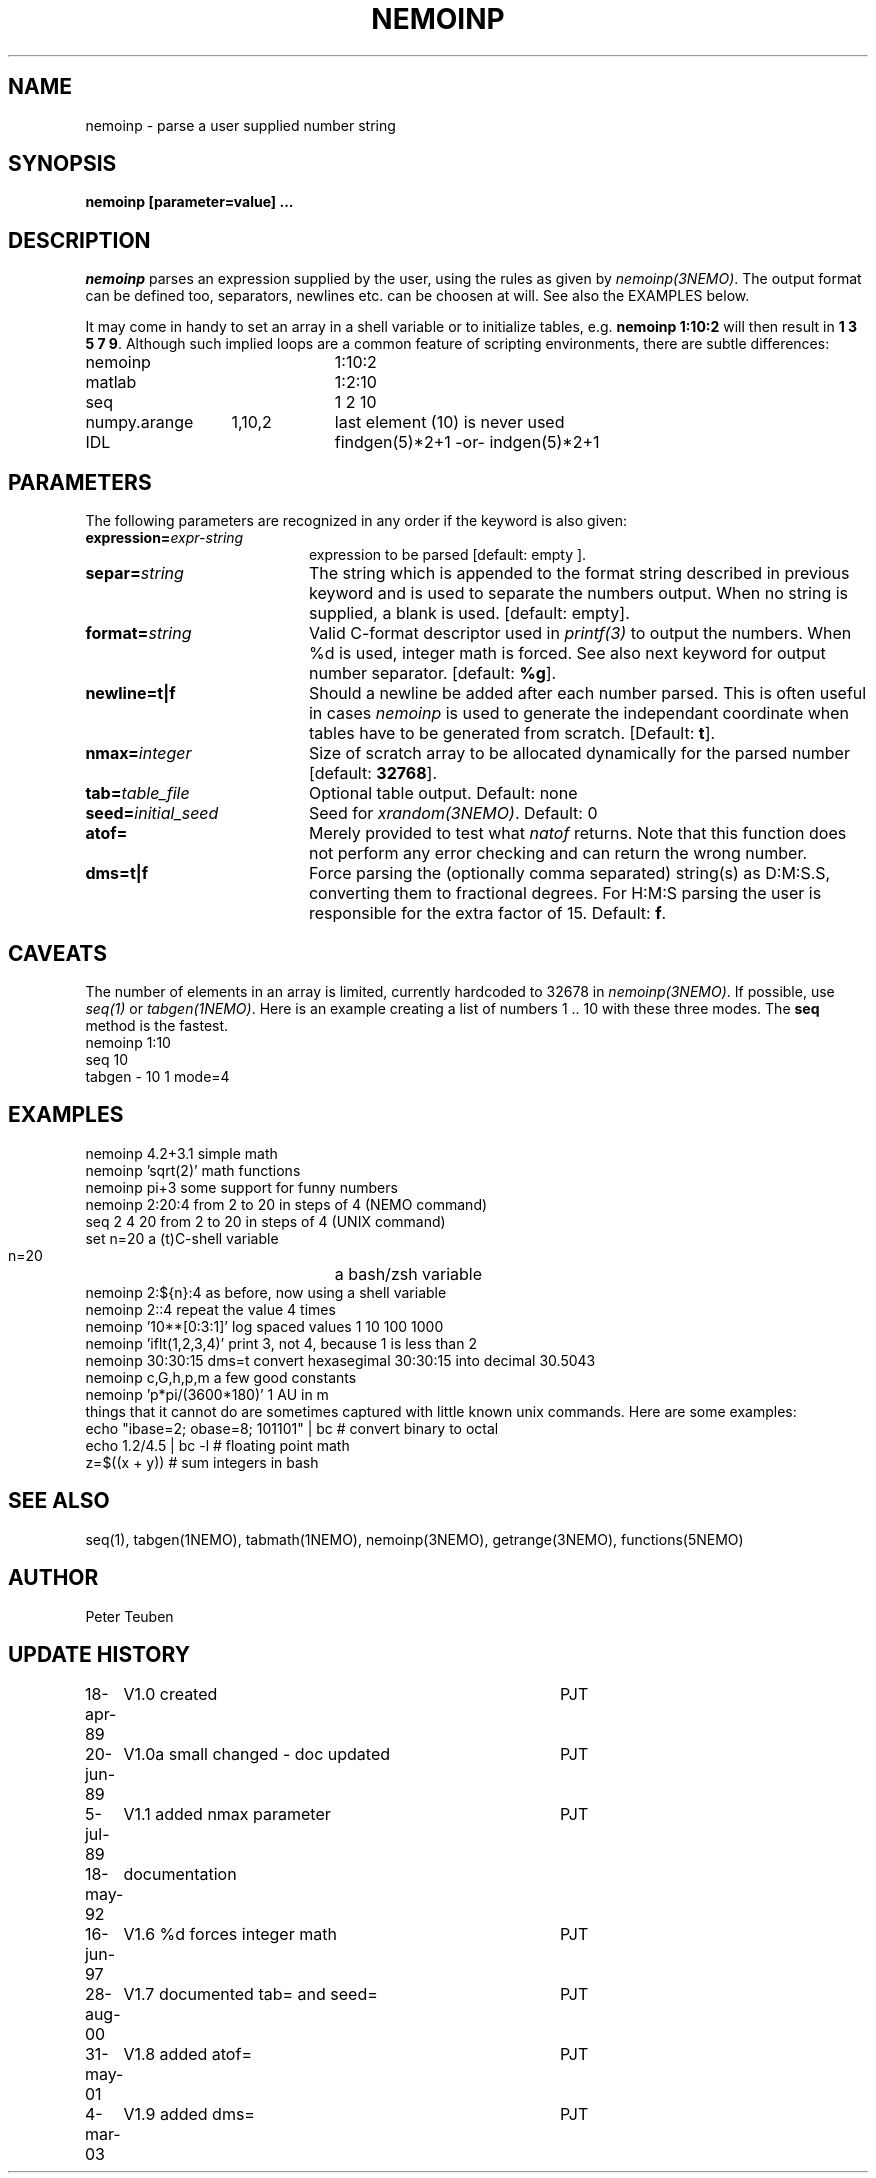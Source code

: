 .TH NEMOINP 1NEMO "11 October 2023"

.SH "NAME"
nemoinp \- parse a user supplied number string

.SH "SYNOPSIS"
.PP
\fBnemoinp [parameter=value] ...

.SH "DESCRIPTION"
\fInemoinp\fP parses an expression supplied by the user, using the
rules as given by \fInemoinp(3NEMO)\fP. The output format can be
defined too, separators, newlines etc. can be choosen at will.
See also the EXAMPLES below.
.PP
It may come in handy to set an array in a shell variable or to
initialize tables, e.g. \fBnemoinp 1:10:2\fP will then
result in \fB1 3 5 7 9\fP.  Although such implied
loops are a common feature of scripting environments, there
are subtle differences:
.nf

.ta +2i +1i
nemoinp		1:10:2
matlab		1:2:10
seq		1 2 10
numpy.arange	1,10,2	last element (10) is never used
IDL		findgen(5)*2+1  -or-  indgen(5)*2+1

.fi

.SH "PARAMETERS"
The following parameters are recognized in any order if the keyword is also
given:
.TP 20
\fBexpression=\fIexpr-string\fP
expression to be parsed [default: empty ].
.TP
\fBsepar=\fIstring\fP
The string which is appended to the format string described in previous
keyword and is used to separate the numbers output. When no string is
supplied, a blank is used.
[default: empty].
.TP
\fBformat=\fIstring\fP
Valid C-format descriptor used in \fIprintf(3)\fP to output
the numbers. When %d is used, integer math is forced.
See also next keyword for output number separator.
[default: \fB%g\fP].
.TP
\fBnewline=t|f\fP
Should a newline be added after each number parsed. This is often
useful in cases \fInemoinp\fP is used to generate the independant
coordinate when tables have to be generated from scratch.
[Default: \fBt\fP].
.TP
\fBnmax=\fIinteger\fP
Size of scratch array to be allocated dynamically for the parsed
number
[default: \fB32768\fP].
.TP
\fBtab=\fItable_file\fP
Optional table output. Default: none
.TP
\fBseed=\fIinitial_seed\fP
Seed for \fIxrandom(3NEMO)\fP. Default: 0
.TP
\fBatof=\fP
Merely provided to test what \fInatof\fP returns. Note that this
function does not perform any error checking and can return the wrong
number. 
.TP
\fBdms=t|f\fP
Force parsing the (optionally comma separated) string(s) as D:M:S.S, converting 
them to fractional degrees. For H:M:S parsing the user is
responsible for the extra factor of 15.
Default: \fBf\fP.

.SH "CAVEATS"
The number of elements in an array is limited, currently hardcoded to 32678 in
\fInemoinp(3NEMO)\fP. If possible, use \fIseq(1)\fP or \fItabgen(1NEMO)\fP. Here
is an example creating a list of numbers 1 .. 10 with these three modes.
The \fBseq\fP method is the fastest.
.EX
      nemoinp 1:10
      seq 10
      tabgen - 10 1 mode=4
.EE

.SH "EXAMPLES"
.nf
   nemoinp 4.2+3.1           simple math
   nemoinp 'sqrt(2)'         math functions
   nemoinp pi+3              some support for funny numbers
   nemoinp 2:20:4            from 2 to 20 in steps of 4 (NEMO command)
   seq 2 4 20                from 2 to 20 in steps of 4 (UNIX command)
   set n=20                  a (t)C-shell variable
   n=20			     a bash/zsh variable
   nemoinp 2:${n}:4          as before, now using a shell variable
   nemoinp 2::4              repeat the value 4 times
   nemoinp '10**[0:3:1]'     log spaced values  1 10 100 1000
   nemoinp 'iflt(1,2,3,4)'   print 3, not 4, because 1 is less than 2
   nemoinp 30:30:15 dms=t    convert hexasegimal 30:30:15 into decimal 30.5043
   nemoinp c,G,h,p,m         a few good constants
   nemoinp 'p*pi/(3600*180)' 1 AU in m
.fi
things that it cannot do are sometimes captured with little known unix commands. Here
are some examples:
.nf
   echo "ibase=2; obase=8; 101101" | bc           # convert binary to octal
   echo 1.2/4.5 | bc -l                           # floating point math
   z=$((x + y))                                   # sum integers in bash
.fi

.SH "SEE ALSO"
seq(1), tabgen(1NEMO), tabmath(1NEMO), nemoinp(3NEMO), getrange(3NEMO), functions(5NEMO)

.SH "AUTHOR"
Peter Teuben

.SH "UPDATE HISTORY"
.nf
.ta +1.0i +4.0i
18-apr-89	V1.0 created	PJT
20-jun-89	V1.0a small changed - doc updated	PJT
 5-jul-89	V1.1 added nmax parameter	PJT
18-may-92	documentation
16-jun-97	V1.6 %d forces integer math	PJT
28-aug-00	V1.7 documented tab= and seed=	PJT
31-may-01	V1.8 added atof=	PJT
4-mar-03	V1.9 added dms=  	PJT
.fi
